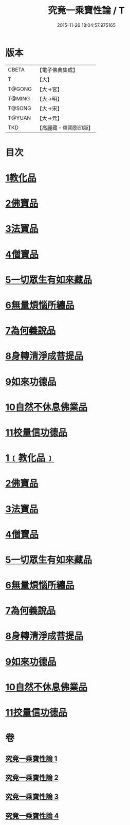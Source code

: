 #+TITLE: 究竟一乘寶性論 / T
#+DATE: 2015-11-26 18:04:57.975165
* 版本
 |     CBETA|【電子佛典集成】|
 |         T|【大】     |
 |    T@GONG|【大→宮】   |
 |    T@MING|【大→明】   |
 |    T@SONG|【大→宋】   |
 |    T@YUAN|【大→元】   |
 |       TKD|【高麗藏・東國影印版】|

* 目次
* [[file:KR6n0088_001.txt::001-0813a11][1教化品]]
* [[file:KR6n0088_001.txt::0813b18][2佛寶品]]
* [[file:KR6n0088_001.txt::0813b27][3法寶品]]
* [[file:KR6n0088_001.txt::0813c7][4僧寶品]]
* [[file:KR6n0088_001.txt::0813c21][5一切眾生有如來藏品]]
* [[file:KR6n0088_001.txt::0814b21][6無量煩惱所纏品]]
* [[file:KR6n0088_001.txt::0816a19][7為何義說品]]
* [[file:KR6n0088_001.txt::0816b2][8身轉清淨成菩提品]]
* [[file:KR6n0088_001.txt::0817a4][9如來功德品]]
* [[file:KR6n0088_001.txt::0818a3][10自然不休息佛業品]]
* [[file:KR6n0088_001.txt::0819c24][11校量信功德品]]
* [[file:KR6n0088_001.txt::0820c21][1﹝教化品﹞]]
* [[file:KR6n0088_002.txt::002-0822b22][2佛寶品]]
* [[file:KR6n0088_002.txt::0823b23][3法寶品]]
* [[file:KR6n0088_002.txt::0824b26][4僧寶品]]
* [[file:KR6n0088_003.txt::003-0828a19][5一切眾生有如來藏品]]
* [[file:KR6n0088_004.txt::004-0837a5][6無量煩惱所纏品]]
* [[file:KR6n0088_004.txt::0840b22][7為何義說品]]
* [[file:KR6n0088_004.txt::0840c29][8身轉清淨成菩提品]]
* [[file:KR6n0088_004.txt::0843c26][9如來功德品]]
* [[file:KR6n0088_004.txt::0845c2][10自然不休息佛業品]]
* [[file:KR6n0088_004.txt::0846c12][11挍量信功德品]]
* 卷
** [[file:KR6n0088_001.txt][究竟一乘寶性論 1]]
** [[file:KR6n0088_002.txt][究竟一乘寶性論 2]]
** [[file:KR6n0088_003.txt][究竟一乘寶性論 3]]
** [[file:KR6n0088_004.txt][究竟一乘寶性論 4]]
